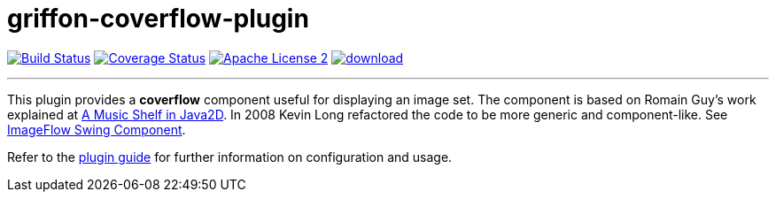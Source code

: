 = griffon-coverflow-plugin
:linkattrs:
:project-name: griffon-coverflow-plugin

image:http://img.shields.io/travis/griffon-plugins/{project-name}/master.svg["Build Status", link="https://travis-ci.org/griffon-plugins/{project-name}"]
image:http://img.shields.io/coveralls/griffon-plugins/{project-name}/master.svg["Coverage Status", link="https://coveralls.io/r/griffon-plugins/{project-name}"]
image:http://img.shields.io/badge/license-ASF2-blue.svg["Apache License 2", link="http://www.apache.org/licenses/LICENSE-2.0.txt"]
image:https://api.bintray.com/packages/griffon/griffon-plugins/{project-name}/images/download.svg[link="https://bintray.com/griffon/griffon-plugins/{project-name}/_latestVersion"]

:link-romain: link:http://www.curious-creature.org/2005/07/09/a-music-shelf-in-java2d[A Music Shelf in Java2D, window="_blank"]
:link-kevin: link:http://blog.codebeach.com/2008/02/imageflow-swing-component.html[ImageFlow Swing Component, window="_blank"]

---

This plugin provides a *coverflow* component useful for displaying an image set. The component is based on Romain Guy's
work explained at {link-romain}. In 2008 Kevin Long refactored the code to be more generic and component-like.
See {link-kevin}.

Refer to the link:http://griffon-plugins.github.io/{project-name}/[plugin guide, window="_blank"] for
further information on configuration and usage.
